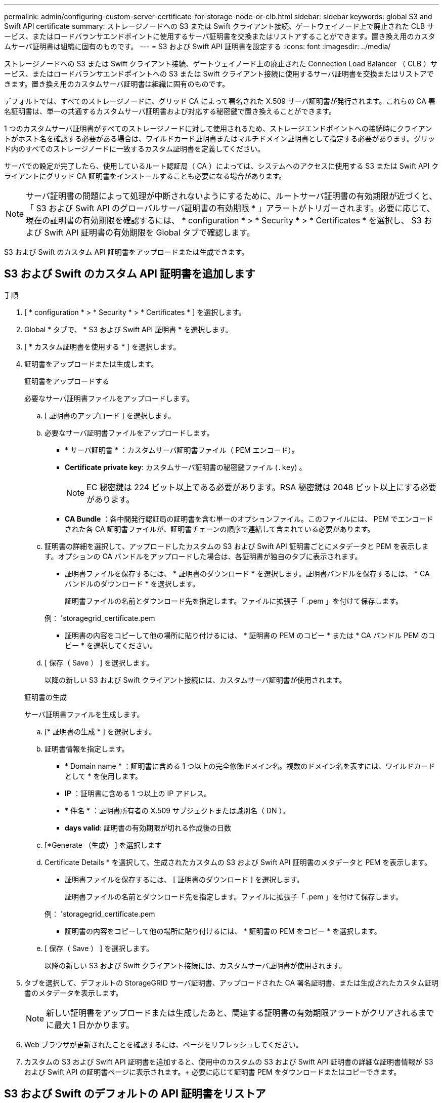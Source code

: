 ---
permalink: admin/configuring-custom-server-certificate-for-storage-node-or-clb.html 
sidebar: sidebar 
keywords: global S3 and Swift API certificate 
summary: ストレージノードへの S3 または Swift クライアント接続、ゲートウェイノード上で廃止された CLB サービス、またはロードバランサエンドポイントに使用するサーバ証明書を交換またはリストアすることができます。置き換え用のカスタムサーバ証明書は組織に固有のものです。 
---
= S3 および Swift API 証明書を設定する
:icons: font
:imagesdir: ../media/


[role="lead"]
ストレージノードへの S3 または Swift クライアント接続、ゲートウェイノード上の廃止された Connection Load Balancer （ CLB ）サービス、またはロードバランサエンドポイントへの S3 または Swift クライアント接続に使用するサーバ証明書を交換またはリストアできます。置き換え用のカスタムサーバ証明書は組織に固有のものです。

デフォルトでは、すべてのストレージノードに、グリッド CA によって署名された X.509 サーバ証明書が発行されます。これらの CA 署名証明書は、単一の共通するカスタムサーバ証明書および対応する秘密鍵で置き換えることができます。

1 つのカスタムサーバ証明書がすべてのストレージノードに対して使用されるため、ストレージエンドポイントへの接続時にクライアントがホスト名を確認する必要がある場合は、ワイルドカード証明書またはマルチドメイン証明書として指定する必要があります。グリッド内のすべてのストレージノードに一致するカスタム証明書を定義してください。

サーバでの設定が完了したら、使用しているルート認証局（ CA ）によっては、システムへのアクセスに使用する S3 または Swift API クライアントにグリッド CA 証明書をインストールすることも必要になる場合があります。


NOTE: サーバ証明書の問題によって処理が中断されないようにするために、ルートサーバ証明書の有効期限が近づくと、「 S3 および Swift API のグローバルサーバ証明書の有効期限 * 」アラートがトリガーされます。必要に応じて、現在の証明書の有効期限を確認するには、 * configuration * > * Security * > * Certificates * を選択し、 S3 および Swift API 証明書の有効期限を Global タブで確認します。

S3 および Swift のカスタム API 証明書をアップロードまたは生成できます。



== S3 および Swift のカスタム API 証明書を追加します

.手順
. [ * configuration * > * Security * > * Certificates * ] を選択します。
. Global * タブで、 * S3 および Swift API 証明書 * を選択します。
. [ * カスタム証明書を使用する * ] を選択します。
. 証明書をアップロードまたは生成します。
+
[role="tabbed-block"]
====
.証明書をアップロードする
--
必要なサーバ証明書ファイルをアップロードします。

.. [ 証明書のアップロード ] を選択します。
.. 必要なサーバ証明書ファイルをアップロードします。
+
*** * サーバ証明書 * ：カスタムサーバ証明書ファイル（ PEM エンコード）。
*** *Certificate private key*: カスタムサーバ証明書の秘密鍵ファイル (`.key`) 。
+

NOTE: EC 秘密鍵は 224 ビット以上である必要があります。RSA 秘密鍵は 2048 ビット以上にする必要があります。

*** *CA Bundle* ：各中間発行認証局の証明書を含む単一のオプションファイル。このファイルには、 PEM でエンコードされた各 CA 証明書ファイルが、証明書チェーンの順序で連結して含まれている必要があります。


.. 証明書の詳細を選択して、アップロードしたカスタムの S3 および Swift API 証明書ごとにメタデータと PEM を表示します。オプションの CA バンドルをアップロードした場合は、各証明書が独自のタブに表示されます。
+
*** 証明書ファイルを保存するには、 * 証明書のダウンロード * を選択します。証明書バンドルを保存するには、 * CA バンドルのダウンロード * を選択します。
+
証明書ファイルの名前とダウンロード先を指定します。ファイルに拡張子「 .pem 」を付けて保存します。

+
例： 'storagegrid_certificate.pem

*** 証明書の内容をコピーして他の場所に貼り付けるには、 * 証明書の PEM のコピー * または * CA バンドル PEM のコピー * を選択してください。


.. [ 保存（ Save ） ] を選択します。
+
以降の新しい S3 および Swift クライアント接続には、カスタムサーバ証明書が使用されます。



--
.証明書の生成
--
サーバ証明書ファイルを生成します。

.. [* 証明書の生成 * ] を選択します。
.. 証明書情報を指定します。
+
*** * Domain name * ：証明書に含める 1 つ以上の完全修飾ドメイン名。複数のドメイン名を表すには、ワイルドカードとして * を使用します。
*** *IP* ：証明書に含める 1 つ以上の IP アドレス。
*** * 件名 * ：証明書所有者の X.509 サブジェクトまたは識別名（ DN ）。
*** *days valid*: 証明書の有効期限が切れる作成後の日数


.. [*Generate （生成） ] を選択します
.. Certificate Details * を選択して、生成されたカスタムの S3 および Swift API 証明書のメタデータと PEM を表示します。
+
*** 証明書ファイルを保存するには、 [ 証明書のダウンロード ] を選択します。
+
証明書ファイルの名前とダウンロード先を指定します。ファイルに拡張子「 .pem 」を付けて保存します。

+
例： 'storagegrid_certificate.pem

*** 証明書の内容をコピーして他の場所に貼り付けるには、 * 証明書の PEM をコピー * を選択します。


.. [ 保存（ Save ） ] を選択します。
+
以降の新しい S3 および Swift クライアント接続には、カスタムサーバ証明書が使用されます。



--
====
. タブを選択して、デフォルトの StorageGRID サーバ証明書、アップロードされた CA 署名証明書、または生成されたカスタム証明書のメタデータを表示します。
+

NOTE: 新しい証明書をアップロードまたは生成したあと、関連する証明書の有効期限アラートがクリアされるまでに最大 1 日かかります。

. Web ブラウザが更新されたことを確認するには、ページをリフレッシュしてください。
. カスタムの S3 および Swift API 証明書を追加すると、使用中のカスタムの S3 および Swift API 証明書の詳細な証明書情報が S3 および Swift API の証明書ページに表示されます。+ 必要に応じて証明書 PEM をダウンロードまたはコピーできます。




== S3 および Swift のデフォルトの API 証明書をリストア

ストレージノードへの S3 および Swift クライアント接続およびゲートウェイノード上の CLB サービスに対する S3 および Swift クライアント接続に、デフォルトの S3 および Swift API 証明書を使用するように戻すことができます。ただし、ロードバランサエンドポイントにはデフォルトの S3 および Swift API 証明書を使用できません。

.手順
. [ * configuration * > * Security * > * Certificates * ] を選択します。
. Global * タブで、 * S3 および Swift API 証明書 * を選択します。
. [ * デフォルト証明書を使用する * ] を選択します。
+
グローバルな S3 および Swift API 証明書のデフォルトのバージョンをリストアすると、設定したカスタムサーバ証明書ファイルは削除され、システムからはリカバリできなくなります。デフォルトの S3 および Swift API 証明書は、ストレージノードへの以降の新しい S3 および Swift クライアント接続およびゲートウェイノード上の CLB サービスへの以降の新しい接続に使用されます。

. 警告を確認し、デフォルトの S3 および Swift API 証明書をリストアするには、「 * OK 」を選択します。
+
Root Access 権限がある環境で、 S3 および Swift API のカスタム証明書をロードバランサエンドポイントの接続に使用していた場合は、デフォルトの S3 および Swift API 証明書を使用してアクセスできなくなるロードバランサエンドポイントのリストが表示されます。に進みます xref:../admin/configuring-load-balancer-endpoints.adoc[ロードバランサエンドポイントを設定する] 影響を受けるエンドポイントを編集または削除します。

. Web ブラウザが更新されたことを確認するには、ページをリフレッシュしてください。




== S3 および Swift API 証明書をダウンロードまたはコピーします

S3 および Swift API 証明書の内容を保存またはコピーして、他の場所で使用することができます。

.手順
. [ * configuration * > * Security * > * Certificates * ] を選択します。
. Global * タブで、 * S3 および Swift API 証明書 * を選択します。
. [*Server* ] タブまたは [*CA Bundle*] タブを選択し、証明書をダウンロードまたはコピーします。
+
[role="tabbed-block"]
====
.証明書ファイルまたは CA バンドルをダウンロードします
--
証明書または CA バンドルの '.pem ファイルをダウンロードしますオプションの CA バンドルを使用している場合は、バンドル内の各証明書が独自のサブタブに表示されます。

.. [ 証明書のダウンロード *] または [ CA バンドルのダウンロード *] を選択します。
+
CA バンドルをダウンロードする場合、 CA バンドルのセカンダリタブにあるすべての証明書が単一のファイルとしてダウンロードされます。

.. 証明書ファイルの名前とダウンロード先を指定します。ファイルに拡張子「 .pem 」を付けて保存します。
+
例： 'storagegrid_certificate.pem



--
.証明書または CA バンドル PEM をコピーしてください
--
証明書のテキストをコピーして別の場所に貼り付けてください。オプションの CA バンドルを使用している場合は、バンドル内の各証明書が独自のサブタブに表示されます。

.. [Copy certificate PEM* （証明書のコピー） ] または [* Copy CA bundle PEM* （ CA バンドル PEM のコピー）
+
CA バンドルをコピーする場合、 CA バンドルのセカンダリタブにあるすべての証明書が一緒にコピーされます。

.. コピーした証明書をテキストエディタに貼り付けます。
.. テキスト・ファイルに拡張子「 .pem 」を付けて保存します。
+
例： 'storagegrid_certificate.pem



--
====


.関連情報
* xref:../s3/index.adoc[S3 を使用する]
* xref:../swift/index.adoc[Swift を使用します]
* xref:configuring-s3-api-endpoint-domain-names.adoc[S3 API エンドポイントのドメイン名を設定]

